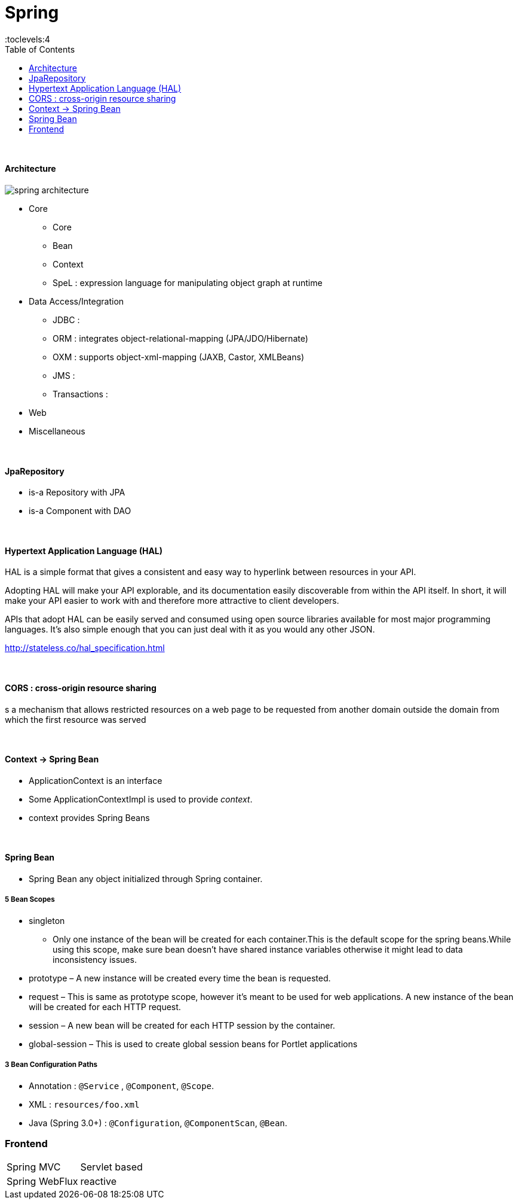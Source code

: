 = Spring
:toc:
:toclevels:4

{empty} +


==== Architecture

image:img/spring-architecture.png[]

* Core
** Core
** Bean
** Context
** SpeL : expression language for manipulating object graph at runtime
* Data Access/Integration
    ** JDBC :
    ** ORM : integrates object-relational-mapping (JPA/JDO/Hibernate)
    ** OXM : supports object-xml-mapping (JAXB, Castor, XMLBeans)
    ** JMS :
    ** Transactions :
* Web
* Miscellaneous

{empty} +



==== JpaRepository
* is-a Repository with JPA
* is-a Component with DAO


{empty} +

==== Hypertext Application Language (HAL)
HAL is a simple format that gives a consistent and easy way to hyperlink between resources in your API.

Adopting HAL will make your API explorable, and its documentation easily discoverable from within the API itself.
In short, it will make your API easier to work with and therefore more attractive to client developers.


APIs that adopt HAL can be easily served and consumed using open source libraries available for most major programming languages.
It's also simple enough that you can just deal with it as you would any other JSON.

http://stateless.co/hal_specification.html

{empty} +

==== CORS : cross-origin resource sharing
s a mechanism that allows restricted resources on a web page
to be requested from another domain outside the domain from which the first resource was served

{empty} +

==== Context -> Spring Bean
* ApplicationContext is an interface
* Some ApplicationContextImpl is used to provide _context_.
* context provides Spring Beans

{empty} +

==== Spring Bean
* Spring Bean any object initialized through Spring container.

===== 5 Bean Scopes
* singleton
** Only one instance of the bean will be created for each container.This is the default scope for the spring beans.While using this scope, make sure bean doesn’t have shared instance variables otherwise it might lead to data inconsistency issues.
* prototype – A new instance will be created every time the bean is requested.
* request – This is same as prototype scope, however it’s meant to be used for web applications.
A new instance of the bean will be created for each HTTP request.
* session – A new bean will be created for each HTTP session by the container.
* global-session – This is used to create global session beans for Portlet applications

===== 3 Bean Configuration Paths

* Annotation : `@Service` , `@Component`, `@Scope`.
* XML : `resources/foo.xml`
* Java (Spring 3.0+) : `@Configuration`, `@ComponentScan`, `@Bean`.

=== Frontend

[cols="1,2"]
|===
| Spring MVC | Servlet based
| Spring WebFlux | reactive
|===


